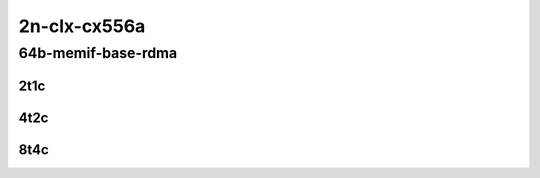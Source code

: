 2n-clx-cx556a
-------------

64b-memif-base-rdma
```````````````````

2t1c
::::

.. raw:: html

    <a name="64b-2t1c-base-rdma"></a>
    <center>
    Links to builds:
    <a href="https://packagecloud.io/app/fdio/master/search?dist=ubuntu%2Fbionic" target="_blank">vpp-ref</a>,
    <a href="https://jenkins.fd.io/view/csit/job/csit-vpp-perf-mrr-daily-master-2n-clx" target="_blank">csit-ref</a>
    <iframe width="1100" height="800" frameborder="0" scrolling="no" src="../_static/vpp/2n-clx-cx556a-64b-2t1c-rdma-l2-eth-2memif-1dcr.html"></iframe>
    <p><br></p>
    </center>

4t2c
::::

.. raw:: html

    <a name="64b-4t2c-base-rdma"></a>
    <center>
    Links to builds:
    <a href="https://packagecloud.io/app/fdio/master/search?dist=ubuntu%2Fbionic" target="_blank">vpp-ref</a>,
    <a href="https://jenkins.fd.io/view/csit/job/csit-vpp-perf-mrr-daily-master-2n-clx" target="_blank">csit-ref</a>
    <iframe width="1100" height="800" frameborder="0" scrolling="no" src="../_static/vpp/2n-clx-cx556a-64b-4t2c-rdma-l2-eth-2memif-1dcr.html"></iframe>
    <p><br></p>
    </center>

8t4c
::::

.. raw:: html

    <a name="64b-8t4c-base-rdma"></a>
    <center>
    Links to builds:
    <a href="https://packagecloud.io/app/fdio/master/search?dist=ubuntu%2Fbionic" target="_blank">vpp-ref</a>,
    <a href="https://jenkins.fd.io/view/csit/job/csit-vpp-perf-mrr-daily-master-2n-clx" target="_blank">csit-ref</a>
    <iframe width="1100" height="800" frameborder="0" scrolling="no" src="../_static/vpp/2n-clx-cx556a-64b-8t4c-rdma-l2-eth-2memif-1dcr.html"></iframe>
    <p><br></p>
    </center>
